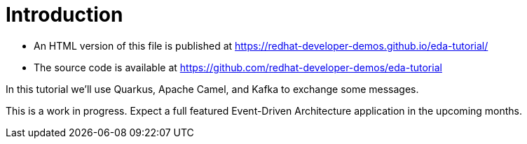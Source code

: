 = Introduction

- An HTML version of this file is published at https://redhat-developer-demos.github.io/eda-tutorial/

- The source code is available at https://github.com/redhat-developer-demos/eda-tutorial

In this tutorial we'll use Quarkus, Apache Camel, and Kafka to exchange some messages.

This is a work in progress. Expect a full featured Event-Driven Architecture application in the upcoming months.

